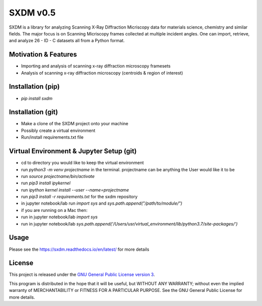 SXDM v0.5
==========

.. image:: https://travis-ci.org/WilliamJudge94/sxdm.svg?branch=master
    :target: https://travis-ci.org/WilliamJudge94/sxdm
.. image:: https://coveralls.io/repos/github/WilliamJudge94/sxdm/badge.svg?branch=master
    :target: https://coveralls.io/github/WilliamJudge94/sxdm?branch=master
.. image:: https://readthedocs.org/projects/sxdm/badge/?version=latest
   :target: http://sxdm.readthedocs.io/en/latest/?badge=latest
   :alt: Documentation status



SXDM is a library for analyzing Scanning X-Ray Diffraction Micriscopy data
for materials science, chemistry and similar fields. The major focus is on
Scanning Micriscopy frames collected at multiple incident angles. One can
import, retrieve, and analyze 26 - ID - C datasets all from a Python format.


Motivation & Features
---------------------

- Importing and analysis of scanning x-ray diffraction microscopy framesets
- Analysis of scanning x-ray diffraction microscopy (centroids & region of interest)


Installation (pip)
------------------

- `pip install sxdm`


Installation (git)
------------------

- Make a clone of the SXDM project onto your machine
- Possibly create a virtual environment
- Run/install requirements.txt file


Virtual Environment & Jupyter Setup (git)
-----------------------------------------

- cd to directory you would like to keep the virtual environment
- run `python3 -m venv projectname` in the terminal. projectname can be anything the User would like it to be
- run `source projectname/bin/activate`
- run `pip3 install ipykernel`
- run `ipython kernel install --user --name=projectname`
- run `pip3 install -r requirements.txt` for the sxdm repository
- in jupyter notebook/lab run `import sys` and `sys.path.append("/path/to/module/")`

- if you are running on a Mac then:
- run in jupyter notebook/lab `import sys`
- run in jupyter notebook/lab `sys.path.append('/Users/usr/virtual_environment/lib/python3.7/site-packages/')`

Usage
-----

Please see the https://sxdm.readthedocs.io/en/latest/ for more details


License
-------

This project is released under the `GNU General Public License version 3`_.

This program is distributed in the hope that it will be useful, but
WITHOUT ANY WARRANTY; without even the implied warranty of
MERCHANTABILITY or FITNESS FOR A PARTICULAR PURPOSE.  See the GNU
General Public License for more details.

.. _GNU General Public License version 3: https://www.gnu.org/licenses/gpl-3.0.en.html
